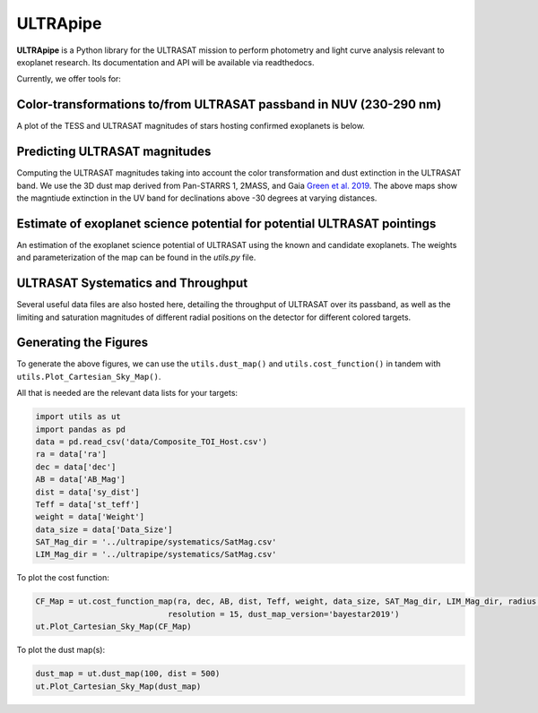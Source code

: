 ULTRApipe
=========
**ULTRApipe** is a Python library for the ULTRASAT mission to perform photometry and light curve analysis relevant to exoplanet research. Its documentation and API will be available via readthedocs.

Currently, we offer tools for:

+++++++++++++++++++++++++++++++++++++++++++++++++++++++++++++++++++
Color-transformations to/from ULTRASAT passband in NUV (230-290 nm)
+++++++++++++++++++++++++++++++++++++++++++++++++++++++++++++++++++

A plot of the TESS and ULTRASAT magnitudes of stars hosting confirmed exoplanets is below.

.. image:: /media/graphics/TESS_to_ULTRASAT_Mag.png
  :width: 400
  :alt: Histogram of the TESS/ULTRASAT magnitude of known or PC exoplanetary systems.

++++++++++++++++++++++++++++++
Predicting ULTRASAT magnitudes
++++++++++++++++++++++++++++++
.. image:: /media/graphics/Dust_Map.png
  :width: 800
  :alt: 3D dust map using the Pan-STARRS 1, 2MASS, and Gaia mission generated using data by `Green et al. 2019 <http://argonaut.rc.fas.harvard.edu/>`. The above maps show the magntiude extinction in the UV band (~230-300 nm) for declinations above -30 degrees at varying distances.

Computing the ULTRASAT magnitudes taking into account the color transformation and dust extinction in the ULTRASAT band. We use the 3D dust map derived from Pan-STARRS 1, 2MASS, and Gaia `Green et al. 2019 <http://argonaut.rc.fas.harvard.edu/>`_. The above maps show the magntiude extinction in the UV band for declinations above -30 degrees at varying distances.

++++++++++++++++++++++++++++++++++++++++++++++++++++++++++++++++++++++++
Estimate of exoplanet science potential for potential ULTRASAT pointings
++++++++++++++++++++++++++++++++++++++++++++++++++++++++++++++++++++++++

.. image:: /media/graphics/Cost_Function.png
  :width: 800
  :alt: A cost function map of known or PC TOI systems for different proposed 7x7 degree continous viewing zones. The weights and parameterization of the cost map can be found in the `utils.py` file.

An estimation of the exoplanet science potential of ULTRASAT using the known and candidate exoplanets. The weights and parameterization of the map can be found in the `utils.py` file.

+++++++++++++++++++++++++++++++++++
ULTRASAT Systematics and Throughput
+++++++++++++++++++++++++++++++++++

Several useful data files are also hosted here, detailing the throughput of ULTRASAT over its passband, as well as the limiting and saturation magnitudes of different radial positions on the detector for different colored targets.

++++++++++++++++++++++
Generating the Figures
++++++++++++++++++++++
To generate the above figures, we can use the ``utils.dust_map()`` and ``utils.cost_function()`` in tandem with ``utils.Plot_Cartesian_Sky_Map()``.

All that is needed are the relevant data lists for your targets:

.. code-block:: python
    
    import utils as ut
    import pandas as pd
    data = pd.read_csv('data/Composite_TOI_Host.csv')
    ra = data['ra']
    dec = data['dec']
    AB = data['AB_Mag']
    dist = data['sy_dist']
    Teff = data['st_teff']
    weight = data['Weight']
    data_size = data['Data_Size']
    SAT_Mag_dir = '../ultrapipe/systematics/SatMag.csv'
    LIM_Mag_dir = '../ultrapipe/systematics/SatMag.csv'

To plot the cost function:

.. code-block:: python

    CF_Map = ut.cost_function_map(ra, dec, AB, dist, Teff, weight, data_size, SAT_Mag_dir, LIM_Mag_dir, radius = 7, output_dir=None, 
                                resolution = 15, dust_map_version='bayestar2019')
    ut.Plot_Cartesian_Sky_Map(CF_Map)

To plot the dust map(s):

.. code-block:: python

    dust_map = ut.dust_map(100, dist = 500)
    ut.Plot_Cartesian_Sky_Map(dust_map)
